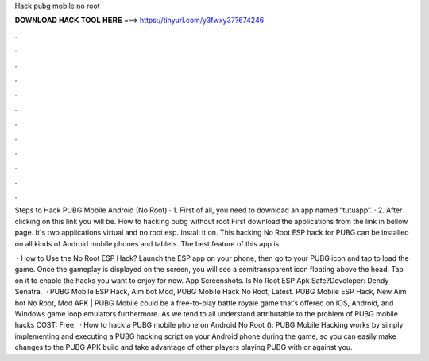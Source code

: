 Hack pubg mobile no root



𝐃𝐎𝐖𝐍𝐋𝐎𝐀𝐃 𝐇𝐀𝐂𝐊 𝐓𝐎𝐎𝐋 𝐇𝐄𝐑𝐄 ===> https://tinyurl.com/y3fwxy37?674246



.



.



.



.



.



.



.



.



.



.



.



.

Steps to Hack PUBG Mobile Android (No Root) · 1. First of all, you need to download an app named “tutuapp”. · 2. After clicking on this link you will be. How to hacking pubg without root First download the applications from the link in bellow page. It's two applications virtual and no root esp. Install it on. This hacking No Root ESP hack for PUBG can be installed on all kinds of Android mobile phones and tablets. The best feature of this app is.

 · How to Use the No Root ESP Hack? Launch the ESP app on your phone, then go to your PUBG icon and tap to load the game. Once the gameplay is displayed on the screen, you will see a semitransparent icon floating above the head. Tap on it to enable the hacks you want to enjoy for now. App Screenshots. Is No Root ESP Apk Safe?Developer: Dendy Senatra.  · PUBG Mobile ESP Hack, Aim bot Mod, PUBG Mobile Hack No Root, Latest. PUBG Mobile ESP Hack, New Aim bot No Root, Mod APK | PUBG Mobile could be a free-to-play battle royale game that’s offered on IOS, Android, and Windows game loop emulators furthermore. As we tend to all understand attributable to the problem of PUBG mobile hacks COST: Free.  · How to hack a PUBG mobile phone on Android No Root (): PUBG Mobile Hacking works by simply implementing and executing a PUBG hacking script on your Android phone during the game, so you can easily make changes to the PUBG APK build and take advantage of other players playing PUBG with or against you.
